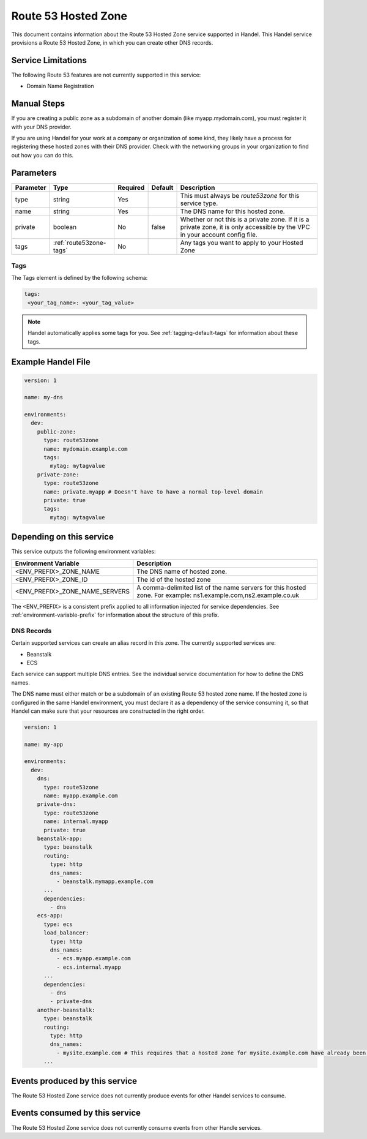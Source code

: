 .. _route53zone:

Route 53 Hosted Zone
====================
This document contains information about the Route 53 Hosted Zone service supported in Handel. This Handel service provisions a Route 53 Hosted Zone, in which you can create other DNS records.

Service Limitations
-------------------
The following Route 53 features are not currently supported in this service:

* Domain Name Registration

Manual Steps
------------
If you are creating a public zone as a subdomain of another domain (like myapp.mydomain.com), you must register it with your DNS provider.

If you are using Handel for your work at a company or organization of some kind, they likely have a process for registering these hosted zones with their DNS provider. Check with the networking groups in your organization to find out how you can do this.

Parameters
----------
.. list-table::
   :header-rows: 1

   * - Parameter
     - Type
     - Required
     - Default
     - Description
   * - type
     - string
     - Yes
     -
     - This must always be *route53zone* for this service type.
   * - name
     - string
     - Yes
     -
     - The DNS name for this hosted zone.
   * - private
     - boolean
     - No
     - false
     - Whether or not this is a private zone. If it is a private zone, it is only accessible by the VPC in your account config file.
   * - tags
     - :ref:`route53zone-tags`
     - No
     -
     - Any tags you want to apply to your Hosted Zone

.. _route53zone-tags:

Tags
~~~~
The Tags element is defined by the following schema:

.. code-block:: yaml

  tags:
   <your_tag_name>: <your_tag_value>

.. NOTE::

    Handel automatically applies some tags for you. See :ref:`tagging-default-tags` for information about these tags.

Example Handel File
-------------------

.. code-block:: yaml

    version: 1

    name: my-dns

    environments:
      dev:
        public-zone:
          type: route53zone
          name: mydomain.example.com
          tags:
            mytag: mytagvalue
        private-zone:
          type: route53zone
          name: private.myapp # Doesn't have to have a normal top-level domain
          private: true
          tags:
            mytag: mytagvalue

Depending on this service
-------------------------
This service outputs the following environment variables:


.. list-table::
   :header-rows: 1

   * - Environment Variable
     - Description
   * - <ENV_PREFIX>_ZONE_NAME
     - The DNS name of hosted zone.
   * - <ENV_PREFIX>_ZONE_ID
     - The id of the hosted zone
   * - <ENV_PREFIX>_ZONE_NAME_SERVERS
     - A comma-delimited list of the name servers for this hosted zone. For example: ns1.example.com,ns2.example.co.uk


The <ENV_PREFIX> is a consistent prefix applied to all information injected for service dependencies.  See :ref:`environment-variable-prefix` for information about the structure of this prefix.


.. _route53zone-records:

DNS Records
~~~~~~~~~~~

Certain supported services can create an alias record in this zone.  The currently supported services are:

* Beanstalk
* ECS

Each service can support multiple DNS entries. See the individual service documentation for how to define the DNS names.

The DNS name must either match or be a subdomain of an existing Route 53 hosted zone name. If the hosted zone is configured
in the same Handel environment, you must declare it as a dependency of the service consuming it, so that Handel can make
sure that your resources are constructed in the right order.

.. code-block:: yaml

    version: 1

    name: my-app

    environments:
      dev:
        dns:
          type: route53zone
          name: myapp.example.com
        private-dns:
          type: route53zone
          name: internal.myapp
          private: true
        beanstalk-app:
          type: beanstalk
          routing:
            type: http
            dns_names:
              - beanstalk.mymapp.example.com
          ...
          dependencies:
            - dns
        ecs-app:
          type: ecs
          load_balancer:
            type: http
            dns_names:
              - ecs.myapp.example.com
              - ecs.internal.myapp
          ...
          dependencies:
            - dns
            - private-dns
        another-beanstalk:
          type: beanstalk
          routing:
            type: http
            dns_names:
              - mysite.example.com # This requires that a hosted zone for mysite.example.com have already been configured.
          ...


Events produced by this service
-------------------------------
The Route 53 Hosted Zone service does not currently produce events for other Handel services to consume.

Events consumed by this service
-------------------------------
The Route 53 Hosted Zone service does not currently consume events from other Handle services.
